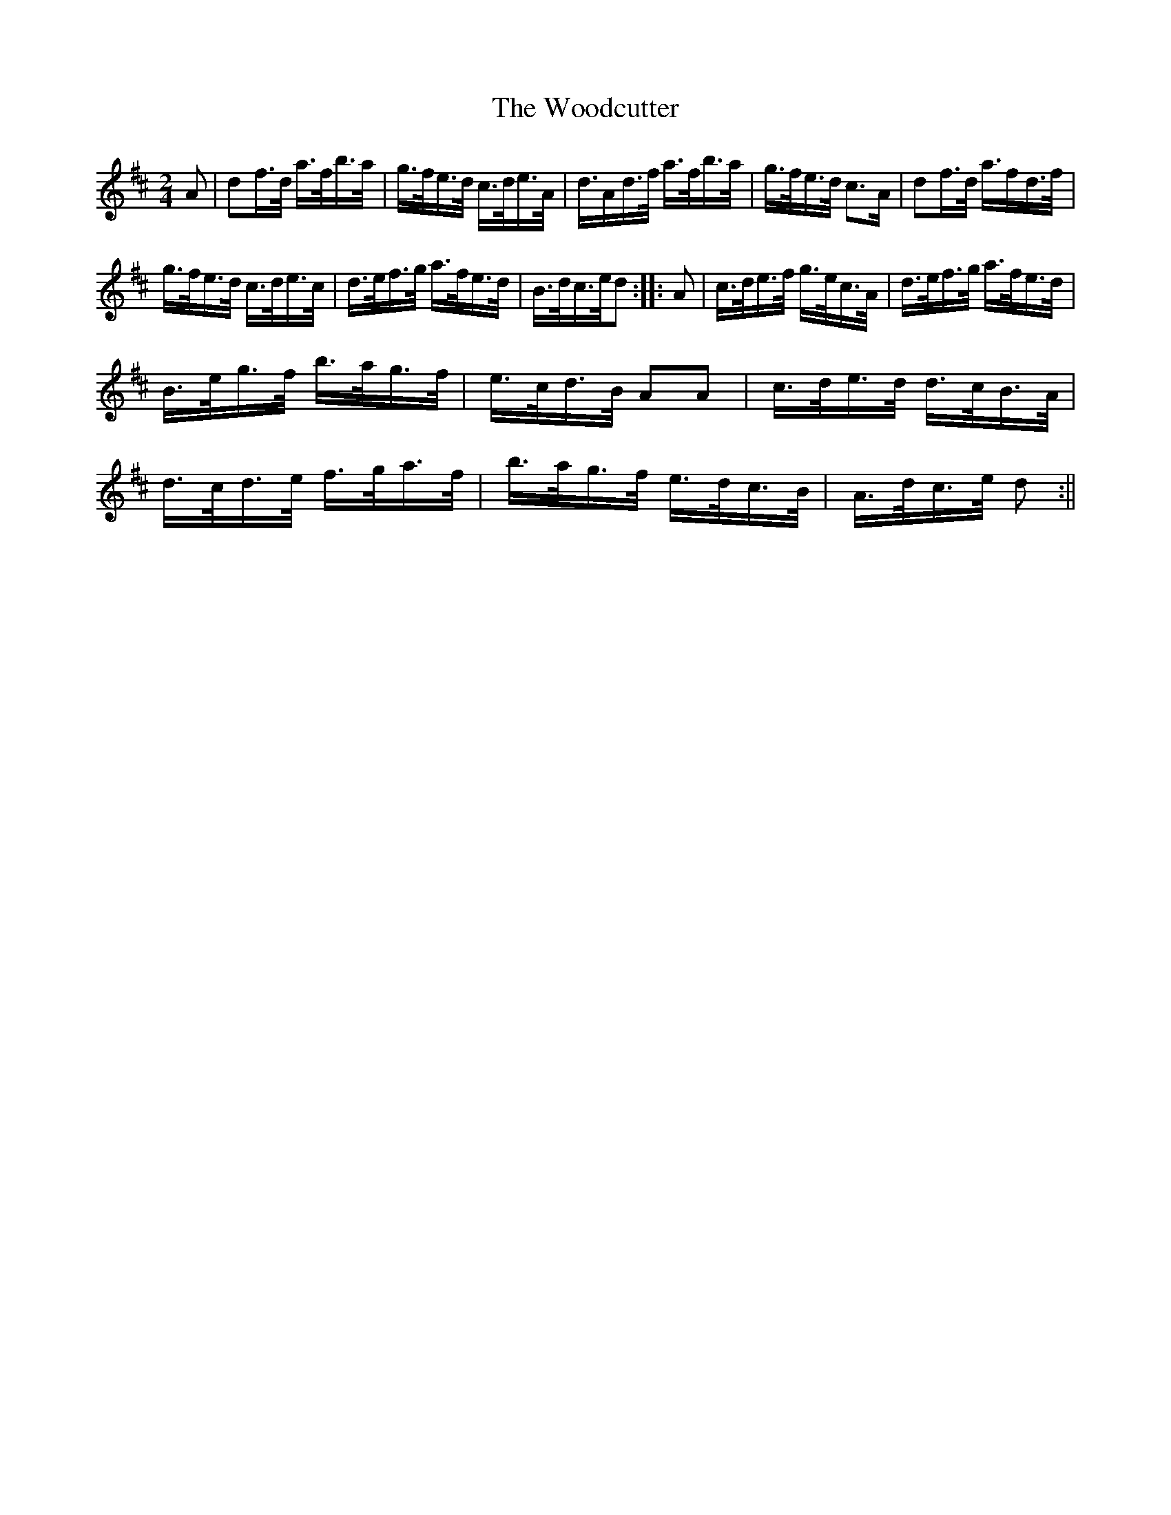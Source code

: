 X:7
T:Woodcutter, The
M:2/4
L:1/8
R:Hornpipe
B:WM Cahusac - Twenty Four Country Dances for the Year 1809, No. 7 (London)
N:"With proper Directions to each Dance as they are performed at
N:Court, Bath, and all Public Assemblies."
Z:Transcribed and edited by Flynn Titford-Mock, 2007
Z:abc's:AK/Fiddler's Companion
K:D
A|df/>d/ a/>f/b/>a/|g/>f/e/>d/ c/>d/e/>A/|d/>Ad/>f/ a/>f/b/>a/|g/>f/e/>d/ c>A|df/>d/ a/>fd/>f/|
g/>f/e/>d/ c/>d/e/>c/|d/>e/f/>g/ a/>f/e/>d/|B/>d/c/>e/d::A|c/>d/e/>f/ g/>e/c/>A/|d/>e/f/>g/ a/>f/e/>d/|
B/>e/g/>f/ b/>a/g/>f/|e/>c/d/>B/ AA|c/>d/e/>d/ d/>c/B/>A/|d/>c/d/>e/ f/>g/a/>f/|b/>a/g/>f/ e/>d/c/>B/|A/>d/c/>e/ d:||
